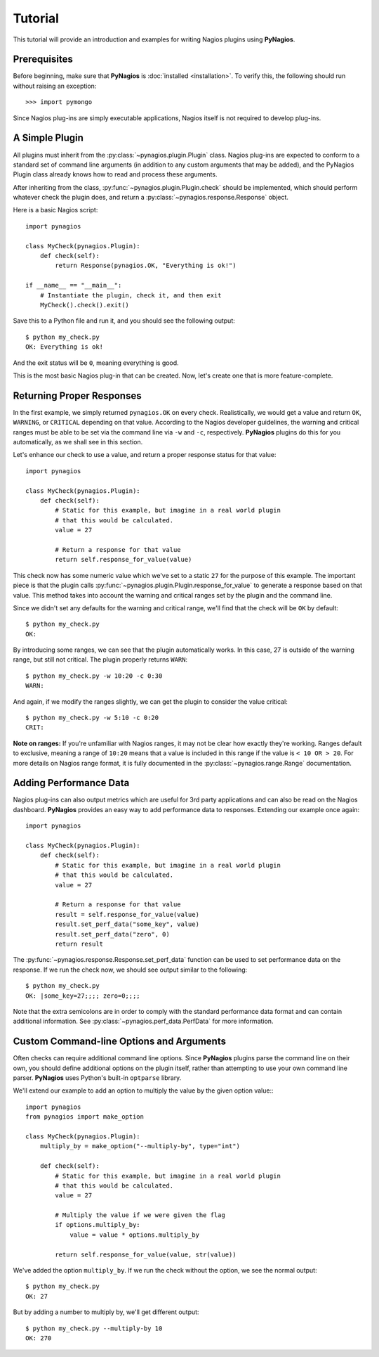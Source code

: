 Tutorial
========

This tutorial will provide an introduction and examples for writing
Nagios plugins using **PyNagios**.

Prerequisites
-------------

Before beginning, make sure that **PyNagios** is :doc:`installed <installation>`.
To verify this, the following should run without raising an exception::

    >>> import pymongo

Since Nagios plug-ins are simply executable applications, Nagios itself is not
required to develop plug-ins.

A Simple Plugin
----------------

All plugins must inherit from the :py:class:`~pynagios.plugin.Plugin` class.
Nagios plug-ins are expected to conform to a standard set of command line
arguments (in addition to any custom arguments that may be added), and the
PyNagios Plugin class already knows how to read and process these arguments.

After inheriting from the class, :py:func:`~pynagios.plugin.Plugin.check`
should be implemented, which should perform whatever check the plugin does,
and return a :py:class:`~pynagios.response.Response` object.

Here is a basic Nagios script::

    import pynagios

    class MyCheck(pynagios.Plugin):
        def check(self):
            return Response(pynagios.OK, "Everything is ok!")

    if __name__ == "__main__":
        # Instantiate the plugin, check it, and then exit
        MyCheck().check().exit()

Save this to a Python file and run it, and you should see the following
output:

::

    $ python my_check.py
    OK: Everything is ok!

And the exit status will be ``0``, meaning everything is good.

This is the most basic Nagios plug-in that can be created. Now, let's
create one that is more feature-complete.

Returning Proper Responses
--------------------------

In the first example, we simply returned ``pynagios.OK`` on every
check. Realistically, we would get a value and return ``OK``, ``WARNING``,
or ``CRITICAL`` depending on that value. According to the Nagios developer
guidelines, the warning and critical ranges must be able to be set via
the command line via ``-w`` and ``-c``, respectively. **PyNagios** plugins
do this for you automatically, as we shall see in this section.

Let's enhance our check to use a value, and return a proper response status
for that value::

    import pynagios

    class MyCheck(pynagios.Plugin):
        def check(self):
            # Static for this example, but imagine in a real world plugin
            # that this would be calculated.
            value = 27

            # Return a response for that value
            return self.response_for_value(value)

This check now has some numeric value which we've set to a static ``27``
for the purpose of this example. The important piece is that the plugin
calls :py:func:`~pynagios.plugin.Plugin.response_for_value` to generate
a response based on that value. This method takes into account the warning
and critical ranges set by the plugin and the command line.

Since we didn't set any defaults for the warning and critical range,
we'll find that the check will be ``OK`` by default:

::

    $ python my_check.py
    OK:

By introducing some ranges, we can see that the plugin automatically
works. In this case, 27 is outside of the warning range, but still not
critical. The plugin properly returns ``WARN``:

::

    $ python my_check.py -w 10:20 -c 0:30
    WARN:

And again, if we modify the ranges slightly, we can get the plugin to
consider the value critical:

::

    $ python my_check.py -w 5:10 -c 0:20
    CRIT:

**Note on ranges:** If you're unfamiliar with Nagios ranges, it may not be
clear how exactly they're working. Ranges default to exclusive, meaning
a range of ``10:20`` means that a value is included in this range if the
value is ``< 10 OR > 20``. For more details on Nagios range format, it is
fully documented in the :py:class:`~pynagios.range.Range` documentation.

Adding Performance Data
-----------------------

Nagios plug-ins can also output metrics which are useful for 3rd party
applications and can also be read on the Nagios dashboard. **PyNagios**
provides an easy way to add performance data to responses. Extending our
example once again::

    import pynagios

    class MyCheck(pynagios.Plugin):
        def check(self):
            # Static for this example, but imagine in a real world plugin
            # that this would be calculated.
            value = 27

            # Return a response for that value
            result = self.response_for_value(value)
            result.set_perf_data("some_key", value)
            result.set_perf_data("zero", 0)
            return result

The :py:func:`~pynagios.response.Response.set_perf_data` function can be used
to set performance data on the response. If we run the check now, we should
see output similar to the following:

::

    $ python my_check.py
    OK: |some_key=27;;;; zero=0;;;;

Note that the extra semicolons are in order to comply with the standard
performance data format and can contain additional information. See
:py:class:`~pynagios.perf_data.PerfData` for more information.

Custom Command-line Options and Arguments
-----------------------------------------

Often checks can require additional command line options. Since **PyNagios**
plugins parse the command line on their own, you should define additional
options on the plugin itself, rather than attempting to use your own command
line parser. **PyNagios** uses Python's built-in ``optparse`` library.

We'll extend our example to add an option to multiply the value by the
given option value:::

    import pynagios
    from pynagios import make_option

    class MyCheck(pynagios.Plugin):
        multiply_by = make_option("--multiply-by", type="int")

        def check(self):
            # Static for this example, but imagine in a real world plugin
            # that this would be calculated.
            value = 27

            # Multiply the value if we were given the flag
            if options.multiply_by:
                value = value * options.multiply_by

            return self.response_for_value(value, str(value))

We've added the option ``multiply_by``. If we run the check without the
option, we see the normal output:

::

    $ python my_check.py
    OK: 27

But by adding a number to multiply by, we'll get different output:

::

    $ python my_check.py --multiply-by 10
    OK: 270
